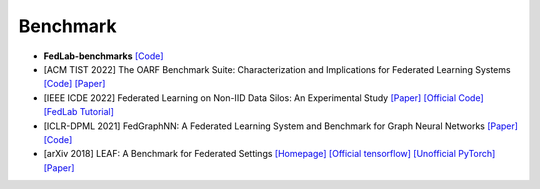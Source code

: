 .. _benchmark:

*********
Benchmark
*********

- **FedLab-benchmarks** `[Code] <https://github.com/SMILELab-FL/FedLab-benchmarks>`_
- [ACM TIST 2022] The OARF Benchmark Suite: Characterization and Implications for Federated Learning Systems `[Code] <https://github.com/Xtra-Computing/OARF>`_ `[Paper] <https://arxiv.org/abs/2006.07856>`_
- [IEEE ICDE 2022] Federated Learning on Non-IID Data Silos: An Experimental Study `[Paper] <https://arxiv.org/abs/2102.02079>`_ `[Official Code] <https://github.com/Xtra-Computing/NIID-Bench>`_ `[FedLab Tutorial] <https://fedlab.readthedocs.io/en/master/tutorials/dataset_partition.html>`_
- [ICLR-DPML 2021] FedGraphNN: A Federated Learning System and Benchmark for Graph Neural Networks `[Paper] <https://arxiv.org/abs/2104.07145>`_ `[Code] <https://github.com/FedML-AI/FedGraphNN>`_
- [arXiv 2018] LEAF: A Benchmark for Federated Settings `[Homepage] <https://leaf.cmu.edu/>`_ `[Official tensorflow] <https://github.com/TalwalkarLab/leaf>`_ `[Unofficial PyTorch] <https://github.com/SMILELab-FL/FedLab-benchmarks/tree/master/fedlab_benchmarks/leaf>`_ `[Paper] <https://arxiv.org/abs/1812.01097>`_

